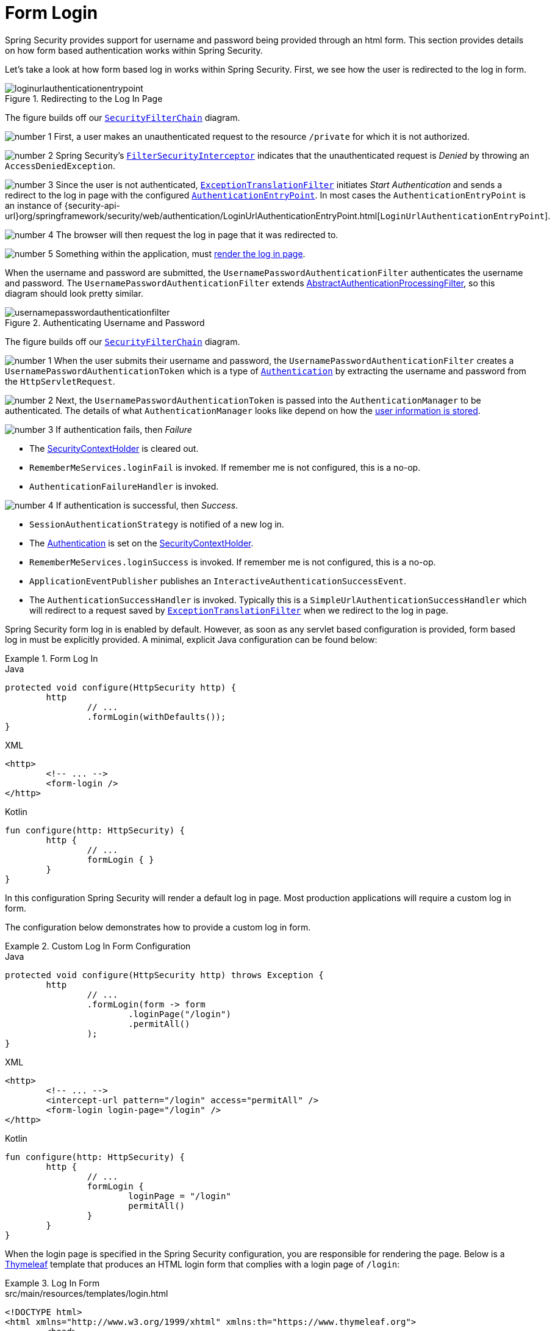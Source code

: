 [[servlet-authentication-form]]
= Form Login
:figures: servlet/authentication/unpwd

Spring Security provides support for username and password being provided through an html form.
This section provides details on how form based authentication works within Spring Security.
// FIXME: describe authenticationentrypoint, authenticationfailurehandler, authenticationsuccesshandler

Let's take a look at how form based log in works within Spring Security.
First, we see how the user is redirected to the log in form.

.Redirecting to the Log In Page
image::{figures}/loginurlauthenticationentrypoint.png[]

The figure builds off our xref:servlet/architecture.adoc#servlet-securityfilterchain[`SecurityFilterChain`] diagram.

image:{icondir}/number_1.png[] First, a user makes an unauthenticated request to the resource `/private` for which it is not authorized.

image:{icondir}/number_2.png[] Spring Security's xref:servlet/authorization/authorize-requests.adoc#servlet-authorization-filtersecurityinterceptor[`FilterSecurityInterceptor`] indicates that the unauthenticated request is __Denied__ by throwing an `AccessDeniedException`.

image:{icondir}/number_3.png[] Since the user is not authenticated, xref:servlet/architecture.adoc#servlet-exceptiontranslationfilter[`ExceptionTranslationFilter`] initiates __Start Authentication__ and sends a redirect to the log in page with the configured xref:servlet/authentication/architecture/index.adoc#servlet-authentication-authenticationentrypoint[`AuthenticationEntryPoint`].
In most cases the `AuthenticationEntryPoint` is an instance of {security-api-url}org/springframework/security/web/authentication/LoginUrlAuthenticationEntryPoint.html[`LoginUrlAuthenticationEntryPoint`].

image:{icondir}/number_4.png[] The browser will then request the log in page that it was redirected to.

image:{icondir}/number_5.png[] Something within the application, must <<servlet-authentication-form-custom,render the log in page>>.

[[servlet-authentication-usernamepasswordauthenticationfilter]]
When the username and password are submitted, the `UsernamePasswordAuthenticationFilter` authenticates the username and password.
The `UsernamePasswordAuthenticationFilter` extends xref:servlet/authentication/architecture/index.adoc#servlet-authentication-abstractprocessingfilter[AbstractAuthenticationProcessingFilter], so this diagram should look pretty similar.

.Authenticating Username and Password
image::{figures}/usernamepasswordauthenticationfilter.png[]

The figure builds off our xref:servlet/architecture.adoc#servlet-securityfilterchain[`SecurityFilterChain`] diagram.


image:{icondir}/number_1.png[] When the user submits their username and password, the `UsernamePasswordAuthenticationFilter` creates a `UsernamePasswordAuthenticationToken` which is a type of xref:servlet/authentication/architecture/index.adoc#servlet-authentication-authentication[`Authentication`] by extracting the username and password from the `HttpServletRequest`.

image:{icondir}/number_2.png[] Next, the `UsernamePasswordAuthenticationToken` is passed into the `AuthenticationManager` to be authenticated.
The details of what `AuthenticationManager` looks like depend on how the xref:servlet/authentication/passwords/index.adoc#servlet-authentication-unpwd-storage[user information is stored].

image:{icondir}/number_3.png[] If authentication fails, then __Failure__

* The xref:servlet/authentication/architecture/index.adoc#servlet-authentication-securitycontextholder[SecurityContextHolder] is cleared out.
* `RememberMeServices.loginFail` is invoked.
If remember me is not configured, this is a no-op.
// FIXME: link to rememberme
* `AuthenticationFailureHandler` is invoked.
// FIXME: link to AuthenticationFailureHandler

image:{icondir}/number_4.png[] If authentication is successful, then __Success__.

* `SessionAuthenticationStrategy` is notified of a new log in.
// FIXME: Add link to SessionAuthenticationStrategy
* The xref:servlet/authentication/architecture/index.adoc#servlet-authentication-authentication[Authentication] is set on the xref:servlet/authentication/architecture/index.adoc#servlet-authentication-securitycontextholder[SecurityContextHolder].
// FIXME: link securitycontextpersistencefilter
* `RememberMeServices.loginSuccess` is invoked.
If remember me is not configured, this is a no-op.
// FIXME: link to rememberme
* `ApplicationEventPublisher` publishes an `InteractiveAuthenticationSuccessEvent`.
* The `AuthenticationSuccessHandler` is invoked. Typically this is a `SimpleUrlAuthenticationSuccessHandler` which will redirect to a request saved by xref:servlet/architecture.adoc#servlet-exceptiontranslationfilter[`ExceptionTranslationFilter`] when we redirect to the log in page.

[[servlet-authentication-form-min]]
Spring Security form log in is enabled by default.
However, as soon as any servlet based configuration is provided, form based log in must be explicitly provided.
A minimal, explicit Java configuration can be found below:

.Form Log In
====
.Java
[source,java,role="primary"]
----
protected void configure(HttpSecurity http) {
	http
		// ...
		.formLogin(withDefaults());
}
----

.XML
[source,xml,role="secondary"]
----
<http>
	<!-- ... -->
	<form-login />
</http>
----

.Kotlin
[source,kotlin,role="secondary"]
----
fun configure(http: HttpSecurity) {
	http {
		// ...
		formLogin { }
	}
}
----
====

In this configuration Spring Security will render a default log in page.
Most production applications will require a custom log in form.

[[servlet-authentication-form-custom]]
The configuration below demonstrates how to provide a custom log in form.

.Custom Log In Form Configuration
====
.Java
[source,java,role="primary"]
----
protected void configure(HttpSecurity http) throws Exception {
	http
		// ...
		.formLogin(form -> form
			.loginPage("/login")
			.permitAll()
		);
}
----

.XML
[source,xml,role="secondary"]
----
<http>
	<!-- ... -->
	<intercept-url pattern="/login" access="permitAll" />
	<form-login login-page="/login" />
</http>
----

.Kotlin
[source,kotlin,role="secondary"]
----
fun configure(http: HttpSecurity) {
	http {
		// ...
		formLogin {
			loginPage = "/login"
			permitAll()
		}
	}
}
----
====

[[servlet-authentication-form-custom-html]]
When the login page is specified in the Spring Security configuration, you are responsible for rendering the page.
// FIXME: default login page rendered by Spring Security
Below is a https://www.thymeleaf.org/[Thymeleaf] template that produces an HTML login form that complies with a login page of `/login`:

.Log In Form
====
.src/main/resources/templates/login.html
[source,xml]
----
<!DOCTYPE html>
<html xmlns="http://www.w3.org/1999/xhtml" xmlns:th="https://www.thymeleaf.org">
	<head>
		<title>Please Log In</title>
	</head>
	<body>
		<h1>Please Log In</h1>
		<div th:if="${param.error}">
			Invalid username and password.</div>
		<div th:if="${param.logout}">
			You have been logged out.</div>
		<form th:action="@{/login}" method="post">
			<div>
			<input type="text" name="username" placeholder="Username"/>
			</div>
			<div>
			<input type="password" name="password" placeholder="Password"/>
			</div>
			<input type="submit" value="Log in" />
		</form>
	</body>
</html>
----
====

There are a few key points about the default HTML form:

* The form should perform a `post` to `/login`
* The form will need to include a xref:servlet/exploits/csrf.adoc#servlet-csrf[CSRF Token] which is xref:servlet/exploits/csrf.adoc#servlet-csrf-include-form-auto[automatically included] by Thymeleaf.
* The form should specify the username in a parameter named `username`
* The form should specify the password in a parameter named `password`
* If the HTTP parameter error is found, it indicates the user failed to provide a valid username / password
* If the HTTP parameter logout is found, it indicates the user has logged out successfully

Many users will not need much more than to customize the log in page.
However, if needed, everything above can be customized with additional configuration.

[[servlet-authentication-form-custom-controller]]
If you are using Spring MVC, you will need a controller that maps `GET /login` to the login template we created.
A minimal sample `LoginController` can be seen below:

.LoginController
====
.Java
[source,java,role="primary"]
----
@Controller
class LoginController {
	@GetMapping("/login")
	String login() {
		return "login";
	}
}
----

.Kotlin
[source,kotlin,role="secondary"]
----
@Controller
class LoginController {
    @GetMapping("/login")
    fun login(): String {
        return "login"
    }
}
----
====
